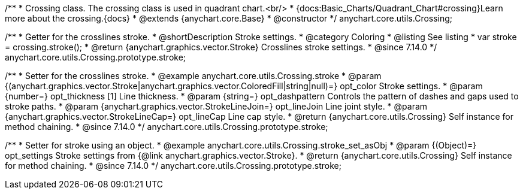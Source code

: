 /**
 * Crossing class. The crossing class is used in quadrant chart.<br/>
 * {docs:Basic_Charts/Quadrant_Chart#crossing}Learn more about the crossing.{docs}
 * @extends {anychart.core.Base}
 * @constructor
 */
anychart.core.utils.Crossing;

//----------------------------------------------------------------------------------------------------------------------
//
//  anychart.core.utils.Crossing.prototype.stroke
//
//----------------------------------------------------------------------------------------------------------------------

/**
 * Getter for the crosslines stroke.
 * @shortDescription Stroke settings.
 * @category Coloring
 * @listing See listing
 * var stroke = crossing.stroke();
 * @return {anychart.graphics.vector.Stroke} Crosslines stroke settings.
 * @since 7.14.0
 */
anychart.core.utils.Crossing.prototype.stroke;

/**
 * Setter for the crosslines stroke.
 * @example anychart.core.utils.Crossing.stroke
 * @param {(anychart.graphics.vector.Stroke|anychart.graphics.vector.ColoredFill|string|null)=} opt_color Stroke settings.
 * @param {number=} opt_thickness [1] Line thickness.
 * @param {string=} opt_dashpattern Controls the pattern of dashes and gaps used to stroke paths.
 * @param {anychart.graphics.vector.StrokeLineJoin=} opt_lineJoin Line joint style.
 * @param {anychart.graphics.vector.StrokeLineCap=} opt_lineCap Line cap style.
 * @return {anychart.core.utils.Crossing} Self instance for method chaining.
 * @since 7.14.0
 */
anychart.core.utils.Crossing.prototype.stroke;

/**
 * Setter for stroke using an object.
 * @example anychart.core.utils.Crossing.stroke_set_asObj
 * @param {(Object)=} opt_settings Stroke settings from {@link anychart.graphics.vector.Stroke}.
 * @return {anychart.core.utils.Crossing} Self instance for method chaining.
 * @since 7.14.0
 */
anychart.core.utils.Crossing.prototype.stroke;
